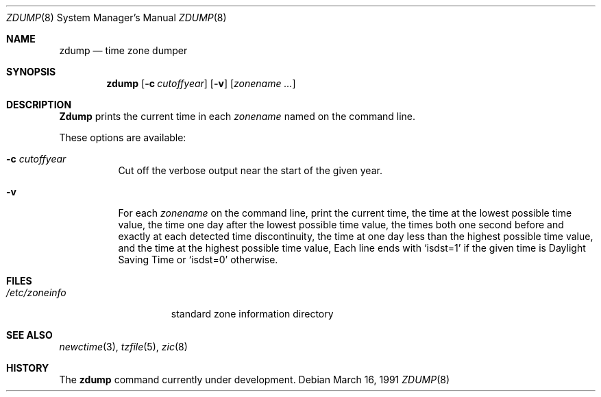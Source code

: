 .\" Copyright (c) 1991 Regents of the University of California.
.\" All rights reserved.
.\"
.\" Redistribution and use in source and binary forms are permitted provided
.\" that: (1) source distributions retain this entire copyright notice and
.\" comment, and (2) distributions including binaries display the following
.\" acknowledgement:  ``This product includes software developed by the
.\" University of California, Berkeley and its contributors'' in the
.\" documentation or other materials provided with the distribution and in
.\" all advertising materials mentioning features or use of this software.
.\" Neither the name of the University nor the names of its contributors may
.\" be used to endorse or promote products derived from this software without
.\" specific prior written permission.
.\" THIS SOFTWARE IS PROVIDED ``AS IS'' AND WITHOUT ANY EXPRESS OR IMPLIED
.\" WARRANTIES, INCLUDING, WITHOUT LIMITATION, THE IMPLIED WARRANTIES OF
.\" MERCHANTABILITY AND FITNESS FOR A PARTICULAR PURPOSE.
.\"
.\"     @(#)zdump.8	1.2 (Berkeley) 3/16/91
.\"
.Dd March 16, 1991
.Dt ZDUMP 8
.Os
.Sh NAME
.Nm zdump
.Nd time zone dumper
.Sh SYNOPSIS
.Nm zdump
.Op Fl c Ar cutoffyear
.Op Fl v
.Op Ar zonename ...
.Sh DESCRIPTION
.Nm Zdump
prints the current time in each
.Ar zonename
named on the command line.
.Pp
These options are available:
.Bl -tag -width Ds
.It Fl c  Ar cutoffyear
Cut off the verbose output near the start of the given year.
.It Fl v
For each
.Ar zonename
on the command line,
print the current time,
the time at the lowest possible time value,
the time one day after the lowest possible time value,
the times both one second before and exactly at
each detected time discontinuity,
the time at one day less than the highest possible time value,
and the time at the highest possible time value,
Each line ends with
.Ql isdst=1
if the given time is Daylight Saving Time or
.Ql isdst=0
otherwise.
.El
.Sh FILES
.Bl -tag -width /etc/zoneinfo -compact
.It Pa /etc/zoneinfo
standard zone information directory
.El
.Sh SEE ALSO
.Xr newctime 3 ,
.Xr tzfile 5 ,
.Xr zic 8
.Sh HISTORY
The
.Nm
command
.Ud
